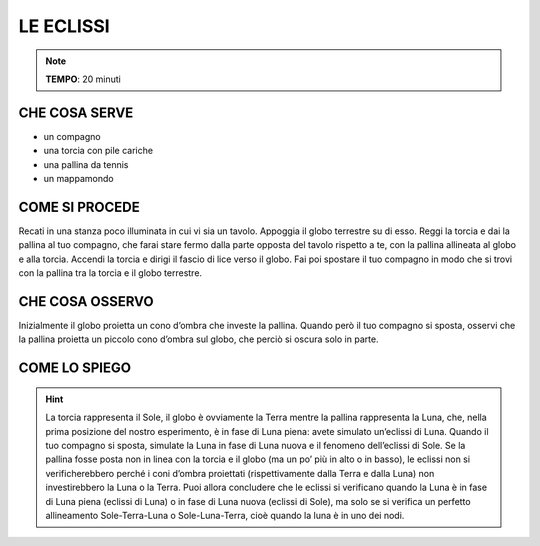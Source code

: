 LE ECLISSI
==========

.. note::
   **TEMPO**: 20 minuti

CHE COSA SERVE
--------------

- un compagno
- una torcia con pile cariche
- una pallina da tennis
- un mappamondo

COME SI PROCEDE
---------------

Recati in una stanza poco illuminata in cui vi sia un tavolo. Appoggia il globo terrestre su di esso. Reggi la torcia e dai la pallina al tuo compagno, che farai stare fermo dalla parte opposta del tavolo rispetto a te, con la pallina allineata al globo e alla torcia. Accendi la torcia e dirigi il fascio di lice verso il globo. Fai poi spostare il tuo compagno in modo che si trovi con la pallina tra la torcia e il globo terrestre.

CHE COSA OSSERVO
----------------

Inizialmente il globo proietta un cono d’ombra che investe la pallina. Quando però il tuo compagno si sposta, osservi che la pallina proietta un piccolo cono d’ombra sul globo, che perciò si oscura solo in parte.

COME LO SPIEGO
--------------

.. hint::   
  La torcia rappresenta il Sole, il globo è ovviamente la Terra mentre la pallina rappresenta la Luna, che, nella prima posizione del nostro esperimento, è in fase di Luna piena: avete simulato un’eclissi di Luna. Quando il tuo compagno si sposta, simulate la Luna in fase di Luna nuova e il fenomeno dell’eclissi di Sole. Se la pallina fosse posta non in linea con la torcia e il globo (ma un po’ più in alto o in basso), le eclissi non si verificherebbero perché i coni d’ombra proiettati (rispettivamente dalla Terra e dalla Luna) non investirebbero la Luna o la Terra. Puoi allora concludere che le eclissi si verificano quando la Luna è in fase di Luna piena (eclissi di Luna) o in fase di Luna nuova (eclissi di Sole), ma solo se si verifica un perfetto allineamento Sole-Terra-Luna o Sole-Luna-Terra, cioè quando la luna è in uno dei nodi.
